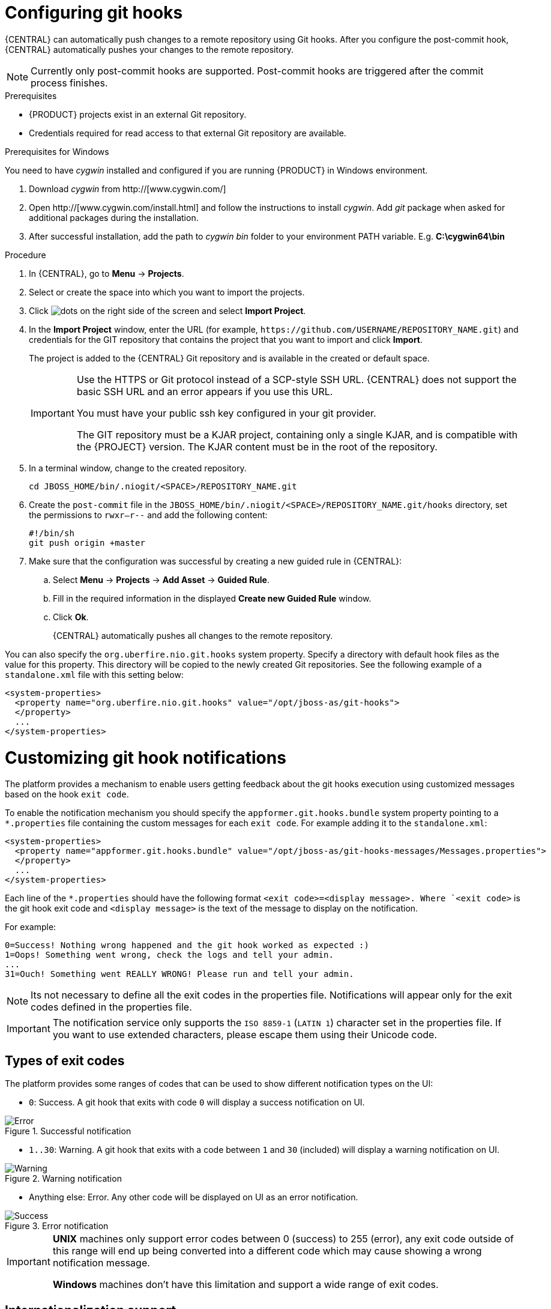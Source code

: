 [id='managing-business-central-configuring-githooks-proc']
= Configuring git hooks

{CENTRAL} can automatically push changes to a remote repository using Git hooks. After you configure the post-commit hook, {CENTRAL} automatically pushes your changes to the remote repository.

[NOTE]
====
Currently only post-commit hooks are supported. Post-commit hooks are triggered after the commit process finishes.
====

.Prerequisites
* {PRODUCT} projects exist in an external Git repository.
* Credentials required for read access to that external Git repository are available.

.Prerequisites for Windows
You need to have _cygwin_ installed and configured if you are running {PRODUCT} in Windows environment.

. Download _cygwin_ from http://[www.cygwin.com/]
. Open http://[www.cygwin.com/install.html] and follow the instructions to install _cygwin_. Add _git_ package when asked for additional packages during the installation.
. After successful installation, add the path to _cygwin_ _bin_ folder to your environment PATH variable. E.g. *C:\cygwin64\bin*

.Procedure
. In {CENTRAL}, go to *Menu* -> *Projects*.
. Select or create the space into which you want to import the projects.
. Click image:project-data/dots.png[] on the right side of the screen and select *Import Project*.
. In the *Import Project* window, enter the URL (for example, `\https://github.com/USERNAME/REPOSITORY_NAME.git`) and credentials for the GIT repository that contains the project that you want to import and click *Import*.
+
The project is added to the {CENTRAL} Git repository and is available in the created or default space.
+
[IMPORTANT]
=====
Use the HTTPS or Git protocol instead of a SCP-style SSH URL. {CENTRAL} does not support the basic SSH URL and an error appears if you use this URL.

You must have your public ssh key configured in your git provider.

The GIT repository must be a KJAR project, containing only a single KJAR, and is compatible with the {PROJECT} version. The KJAR content must be in the root of the repository.
=====

. In a terminal window, change to the created repository.
+
[source]
----
cd JBOSS_HOME/bin/.niogit/<SPACE>/REPOSITORY_NAME.git
----

. Create the `post-commit` file in the `JBOSS_HOME/bin/.niogit/<SPACE>/REPOSITORY_NAME.git/hooks` directory, set the permissions to `rwxr--r--` and add the following content:
+
[source]
----
#!/bin/sh
git push origin +master
----

. Make sure that the configuration was successful by creating a new guided rule in {CENTRAL}:

.. Select *Menu* -> *Projects* -> *Add Asset* -> *Guided Rule*.
.. Fill in the required information in the displayed *Create new Guided Rule* window.
.. Click *Ok*.
+
{CENTRAL} automatically pushes all changes to the remote repository.

You can also specify the `org.uberfire.nio.git.hooks` system property. Specify a directory with default hook files as the value for this property. This directory will be copied to the newly created Git repositories. See the following example of a `standalone.xml` file with this setting below:

[source]
----
<system-properties>
  <property name="org.uberfire.nio.git.hooks" value="/opt/jboss-as/git-hooks">
  </property>
  ...
</system-properties>
----

[float]

= Customizing git hook notifications
The platform provides a mechanism to enable users getting feedback about the git hooks execution using customized
messages based on the hook ``exit code``.

To enable the notification mechanism you should specify the `appformer.git.hooks.bundle` system property pointing to a
`*.properties` file containing the custom messages for each `exit code`. For example adding it to the `standalone.xml`:

[source]
----
<system-properties>
  <property name="appformer.git.hooks.bundle" value="/opt/jboss-as/git-hooks-messages/Messages.properties">
  </property>
  ...
</system-properties>
----

Each line of the  `*.properties` should have the following format `<exit code>=<display message>. Where `<exit code>` is
the git hook exit code and `<display message>` is the text of the message to display on the notification.

For example:

[source]
----
0=Success! Nothing wrong happened and the git hook worked as expected :)
1=Oops! Something went wrong, check the logs and tell your admin.
...
31=Ouch! Something went REALLY WRONG! Please run and tell your admin.
----

[NOTE]
====
Its not necessary to define all the exit codes in the properties file. Notifications will appear only for the exit codes defined in the properties file.
====

[IMPORTANT]
====
The notification service only supports the `ISO 8859-1` (`LATIN 1`) character set in the properties file. If you want to use extended characters, please escape them using their Unicode code.
====

== Types of exit codes

The platform provides some ranges of codes that can be used to show different notification types on the UI:

* `0`: Success. A git hook that exits with code `0` will display a success notification on UI.

.Successful notification
image::admin-and-config/githooks/Error.png[align="center"]

* `1..30`: Warning. A git hook that exits with a code between `1` and `30` (included) will display a warning notification
on UI.

.Warning notification
image::admin-and-config/githooks/Warning.png[align="center"]

* Anything else: Error. Any other code will be displayed on UI as an error notification.

.Error notification
image::admin-and-config/githooks/Success.png[align="center"]

[IMPORTANT]
====
*UNIX* machines only support error codes between 0 (success) to 255 (error), any exit code outside of this range will
end up being converted into a different code which may cause showing a wrong notification message.

*Windows* machines don't have this limitation and support a wide range of exit codes.
====

== Internationalization support
It is possible to internationalize the notification messages by placing different properties on the same path as the properties file specified on the `appformer.git.hooks.bundle` system property. The name of the different localized
files should be `<filename>_<lang>.properties`, and it should contain the same entries as the original one. For example:
having specified the system property pointing to `Messages.properties`, you can create other files like
`Messages_en.properties` for English, `Messages_fr.properties` for French, `Messages_it.properties` for Italian...

The notification service will choose the one based on the user language, if there are no available translations
for that language it will use the default ones specified on the `Messages.properties` file.


== Additional resources

* https://git-scm.com/book/en/v2/Customizing-Git-Git-Hooks/[_Customizing Git Hooks_]
